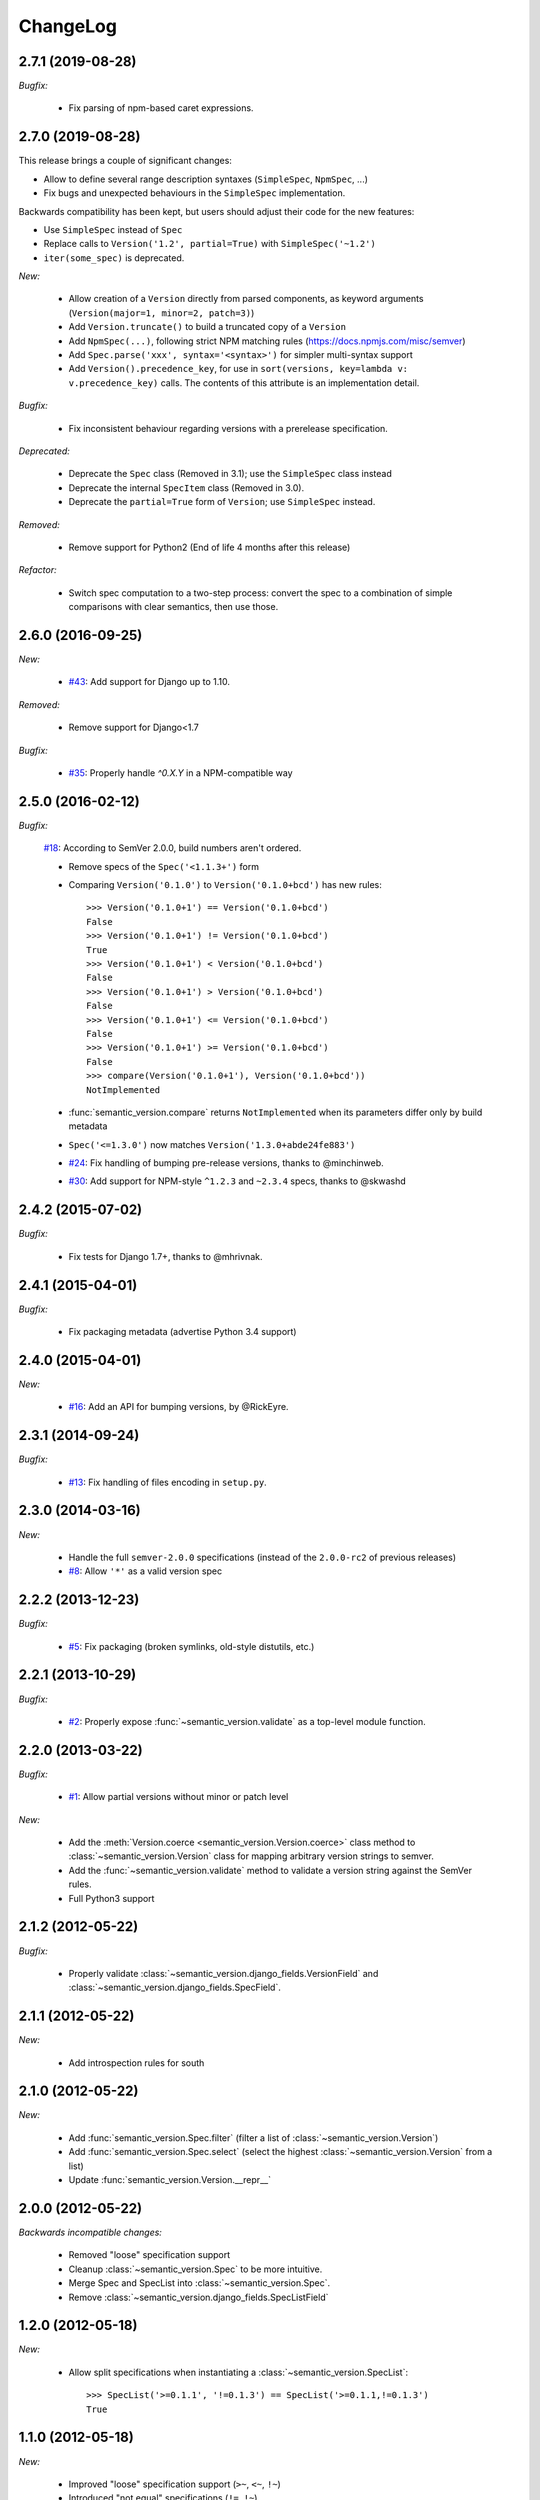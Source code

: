 ChangeLog
=========

2.7.1 (2019-08-28)
------------------

*Bugfix:*

    * Fix parsing of npm-based caret expressions.


2.7.0 (2019-08-28)
------------------

This release brings a couple of significant changes:

- Allow to define several range description syntaxes (``SimpleSpec``, ``NpmSpec``, ...)
- Fix bugs and unexpected behaviours in the ``SimpleSpec`` implementation.

Backwards compatibility has been kept, but users should adjust their code for the new features:

- Use ``SimpleSpec`` instead of ``Spec``
- Replace calls to ``Version('1.2', partial=True)`` with ``SimpleSpec('~1.2')``
- ``iter(some_spec)`` is deprecated.

*New:*

    * Allow creation of a ``Version`` directly from parsed components, as keyword arguments
      (``Version(major=1, minor=2, patch=3)``)
    * Add ``Version.truncate()`` to build a truncated copy of a ``Version``
    * Add ``NpmSpec(...)``, following strict NPM matching rules (https://docs.npmjs.com/misc/semver)
    * Add ``Spec.parse('xxx', syntax='<syntax>')`` for simpler multi-syntax support
    * Add ``Version().precedence_key``, for use in ``sort(versions, key=lambda v: v.precedence_key)`` calls.
      The contents of this attribute is an implementation detail.

*Bugfix:*

    * Fix inconsistent behaviour regarding versions with a prerelease specification.

*Deprecated:*

    * Deprecate the ``Spec`` class (Removed in 3.1); use the ``SimpleSpec`` class instead
    * Deprecate the internal ``SpecItem`` class (Removed in 3.0).
    * Deprecate the ``partial=True`` form of ``Version``; use ``SimpleSpec`` instead.

*Removed:*

    * Remove support for Python2 (End of life 4 months after this release)

*Refactor:*

    * Switch spec computation to a two-step process: convert the spec to a combination
      of simple comparisons with clear semantics, then use those.


2.6.0 (2016-09-25)
------------------

*New:*

    * `#43 <https://github.com/rbarrois/python-semanticversion/issues/43>`_:
      Add support for Django up to 1.10.

*Removed:*

    * Remove support for Django<1.7

*Bugfix:*

    * `#35 <https://github.com/rbarrois/python-semanticversion/issues/35>`_:
      Properly handle `^0.X.Y` in a NPM-compatible way

2.5.0 (2016-02-12)
------------------

*Bugfix:*

    `#18 <https://github.com/rbarrois/python-semanticversion/issues/18>`_: According to SemVer 2.0.0, build numbers aren't ordered.

    * Remove specs of the ``Spec('<1.1.3+')`` form
    * Comparing ``Version('0.1.0')`` to ``Version('0.1.0+bcd')`` has new
      rules::

          >>> Version('0.1.0+1') == Version('0.1.0+bcd')
          False
          >>> Version('0.1.0+1') != Version('0.1.0+bcd')
          True
          >>> Version('0.1.0+1') < Version('0.1.0+bcd')
          False
          >>> Version('0.1.0+1') > Version('0.1.0+bcd')
          False
          >>> Version('0.1.0+1') <= Version('0.1.0+bcd')
          False
          >>> Version('0.1.0+1') >= Version('0.1.0+bcd')
          False
          >>> compare(Version('0.1.0+1'), Version('0.1.0+bcd'))
          NotImplemented

    * :func:`semantic_version.compare` returns ``NotImplemented`` when its
      parameters differ only by build metadata
    * ``Spec('<=1.3.0')`` now matches ``Version('1.3.0+abde24fe883')``

    * `#24 <https://github.com/rbarrois/python-semanticversion/issues/24>`_: Fix handling of bumping pre-release versions, thanks to @minchinweb.
    * `#30 <https://github.com/rbarrois/python-semanticversion/issues/30>`_: Add support for NPM-style ``^1.2.3`` and ``~2.3.4`` specs, thanks to @skwashd

2.4.2 (2015-07-02)
------------------

*Bugfix:*

    * Fix tests for Django 1.7+, thanks to @mhrivnak.

2.4.1 (2015-04-01)
------------------

*Bugfix:*

    * Fix packaging metadata (advertise Python 3.4 support)

2.4.0 (2015-04-01)
------------------

*New:*

    * `#16 <https://github.com/rbarrois/python-semanticversion/issues/16>`_: Add an API for bumping versions,
      by @RickEyre.

2.3.1 (2014-09-24)
------------------

*Bugfix:*

    * `#13 <https://github.com/rbarrois/python-semanticversion/issues/13>`_: Fix handling of files encoding
      in ``setup.py``.

2.3.0 (2014-03-16)
------------------

*New:*

    * Handle the full ``semver-2.0.0`` specifications (instead of the ``2.0.0-rc2`` of previous releases)
    * `#8  <https://github.com/rbarrois/python-semanticversion/issues/8>`_: Allow ``'*'`` as a valid version spec


2.2.2 (2013-12-23)
------------------

*Bugfix:*

    * `#5 <https://github.com/rbarrois/python-semanticversion/issues/5>`_: Fix packaging (broken
      symlinks, old-style distutils, etc.)

2.2.1 (2013-10-29)
------------------

*Bugfix:*

    * `#2 <https://github.com/rbarrois/python-semanticversion/issues/2>`_: Properly expose
      :func:`~semantic_version.validate` as a top-level module function.

2.2.0 (2013-03-22)
------------------

*Bugfix:*

    * `#1 <https://github.com/rbarrois/python-semanticversion/issues/1>`_: Allow partial
      versions without minor or patch level

*New:*

    * Add the :meth:`Version.coerce <semantic_version.Version.coerce>` class method to
      :class:`~semantic_version.Version` class for mapping arbitrary version strings to
      semver.
    * Add the :func:`~semantic_version.validate` method to validate a version
      string against the SemVer rules.
    * Full Python3 support

2.1.2 (2012-05-22)
------------------

*Bugfix:*

    * Properly validate :class:`~semantic_version.django_fields.VersionField` and
      :class:`~semantic_version.django_fields.SpecField`.

2.1.1 (2012-05-22)
------------------

*New:*

    * Add introspection rules for south

2.1.0 (2012-05-22)
------------------

*New:*

    * Add :func:`semantic_version.Spec.filter` (filter a list of :class:`~semantic_version.Version`)
    * Add :func:`semantic_version.Spec.select` (select the highest
      :class:`~semantic_version.Version` from a list)
    * Update :func:`semantic_version.Version.__repr__`

2.0.0 (2012-05-22)
------------------

*Backwards incompatible changes:*

    * Removed "loose" specification support
    * Cleanup :class:`~semantic_version.Spec` to be more intuitive.
    * Merge Spec and SpecList into :class:`~semantic_version.Spec`.
    * Remove :class:`~semantic_version.django_fields.SpecListField`

1.2.0 (2012-05-18)
------------------

*New:*

    * Allow split specifications when instantiating a
      :class:`~semantic_version.SpecList`::

            >>> SpecList('>=0.1.1', '!=0.1.3') == SpecList('>=0.1.1,!=0.1.3')
            True

1.1.0 (2012-05-18)
------------------

*New:*

    * Improved "loose" specification support (``>~``, ``<~``, ``!~``)
    * Introduced "not equal" specifications (``!=``, ``!~``)
    * :class:`~semantic_version.SpecList` class combining many :class:`~semantic_version.Spec`
    * Add :class:`~semantic_version.django_fields.SpecListField` to store a :class:`~semantic_version.SpecList`.

1.0.0 (2012-05-17)
------------------

First public release.

*New:*

    * :class:`~semantic_version.Version` and :class:`~semantic_version.Spec` classes
    * Related django fields: :class:`~semantic_version.django_fields.VersionField`
      and :class:`~semantic_version.django_fields.SpecField`

.. vim:et:ts=4:sw=4:tw=79:ft=rst:
